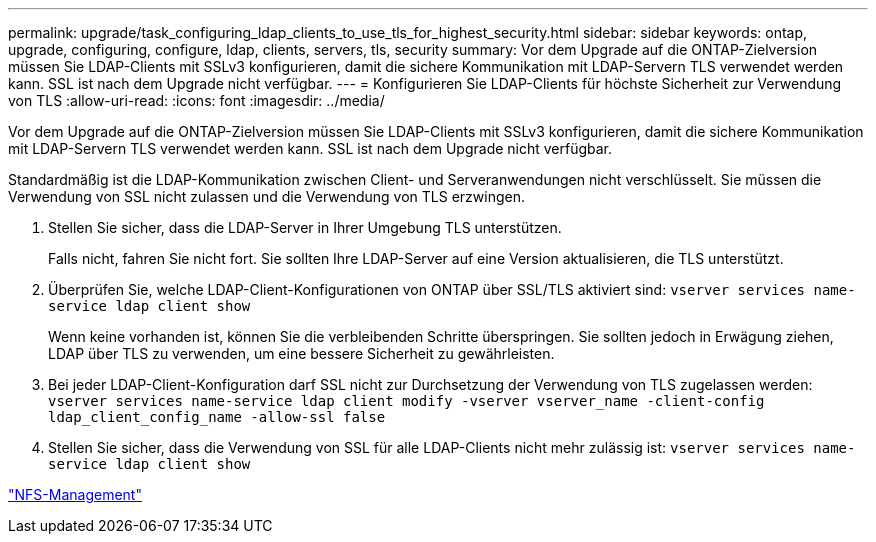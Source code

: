 ---
permalink: upgrade/task_configuring_ldap_clients_to_use_tls_for_highest_security.html 
sidebar: sidebar 
keywords: ontap, upgrade, configuring, configure, ldap, clients, servers, tls, security 
summary: Vor dem Upgrade auf die ONTAP-Zielversion müssen Sie LDAP-Clients mit SSLv3 konfigurieren, damit die sichere Kommunikation mit LDAP-Servern TLS verwendet werden kann. SSL ist nach dem Upgrade nicht verfügbar. 
---
= Konfigurieren Sie LDAP-Clients für höchste Sicherheit zur Verwendung von TLS
:allow-uri-read: 
:icons: font
:imagesdir: ../media/


[role="lead"]
Vor dem Upgrade auf die ONTAP-Zielversion müssen Sie LDAP-Clients mit SSLv3 konfigurieren, damit die sichere Kommunikation mit LDAP-Servern TLS verwendet werden kann. SSL ist nach dem Upgrade nicht verfügbar.

Standardmäßig ist die LDAP-Kommunikation zwischen Client- und Serveranwendungen nicht verschlüsselt. Sie müssen die Verwendung von SSL nicht zulassen und die Verwendung von TLS erzwingen.

. Stellen Sie sicher, dass die LDAP-Server in Ihrer Umgebung TLS unterstützen.
+
Falls nicht, fahren Sie nicht fort. Sie sollten Ihre LDAP-Server auf eine Version aktualisieren, die TLS unterstützt.

. Überprüfen Sie, welche LDAP-Client-Konfigurationen von ONTAP über SSL/TLS aktiviert sind: `vserver services name-service ldap client show`
+
Wenn keine vorhanden ist, können Sie die verbleibenden Schritte überspringen. Sie sollten jedoch in Erwägung ziehen, LDAP über TLS zu verwenden, um eine bessere Sicherheit zu gewährleisten.

. Bei jeder LDAP-Client-Konfiguration darf SSL nicht zur Durchsetzung der Verwendung von TLS zugelassen werden: `vserver services name-service ldap client modify -vserver vserver_name -client-config ldap_client_config_name -allow-ssl false`
. Stellen Sie sicher, dass die Verwendung von SSL für alle LDAP-Clients nicht mehr zulässig ist: `vserver services name-service ldap client show`


link:../nfs-admin/index.html["NFS-Management"]
